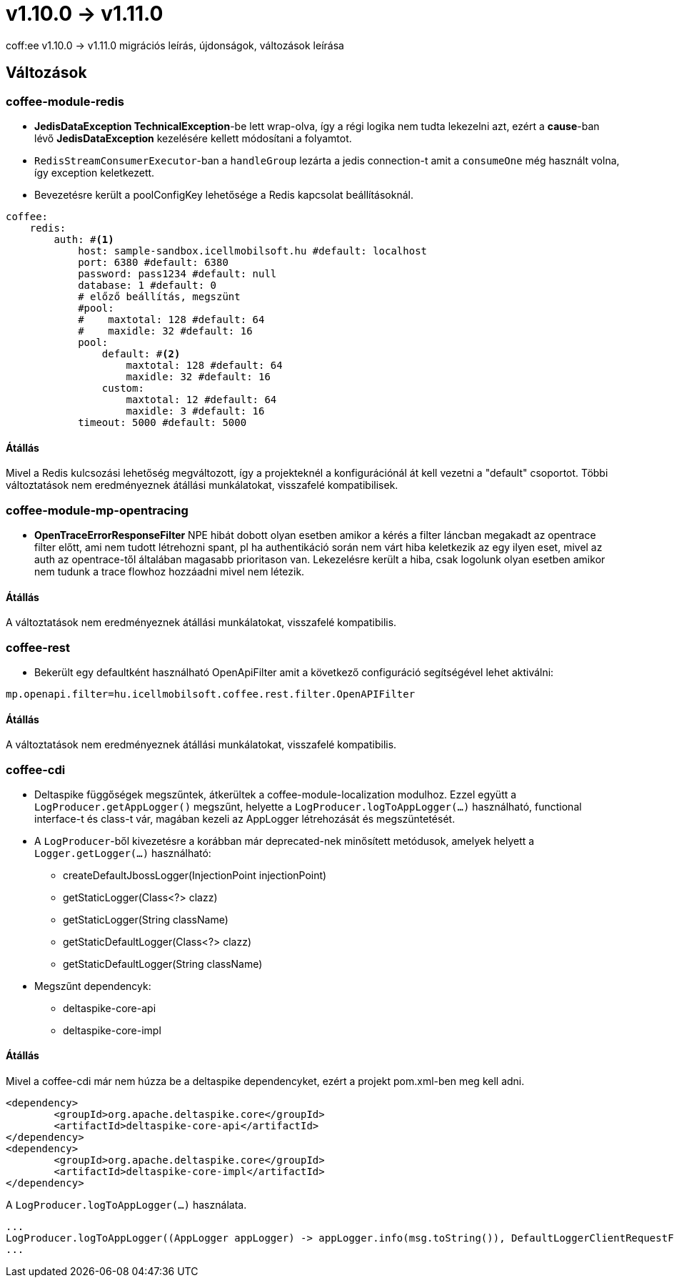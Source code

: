 = v1.10.0 → v1.11.0

coff:ee v1.10.0 -> v1.11.0 migrációs leírás, újdonságok, változások leírása

== Változások

=== coffee-module-redis

* *JedisDataException TechnicalException*-be lett wrap-olva, így a régi logika nem tudta lekezelni azt, ezért a *cause*-ban
lévő *JedisDataException* kezelésére kellett módosítani a folyamtot.
* `RedisStreamConsumerExecutor`-ban a `handleGroup` lezárta a jedis connection-t amit a `consumeOne` még használt volna,
így exception keletkezett.
* Bevezetésre került a poolConfigKey lehetősége a Redis kapcsolat beállításoknál.

[source,yaml]
----
coffee:
    redis:
        auth: #<1>
            host: sample-sandbox.icellmobilsoft.hu #default: localhost
            port: 6380 #default: 6380
            password: pass1234 #default: null
            database: 1 #default: 0
            # előző beállítás, megszünt
            #pool:
            #    maxtotal: 128 #default: 64
            #    maxidle: 32 #default: 16
            pool:
                default: #<2>
                    maxtotal: 128 #default: 64
                    maxidle: 32 #default: 16
                custom:
                    maxtotal: 12 #default: 64
                    maxidle: 3 #default: 16
            timeout: 5000 #default: 5000
----

==== Átállás

Mivel a Redis kulcsozási lehetőség megváltozott,
így a projekteknél a konfigurációnál át kell vezetni a "default" csoportot.
Többi változtatások nem eredményeznek átállási munkálatokat, visszafelé kompatibilisek.

=== coffee-module-mp-opentracing

* *OpenTraceErrorResponseFilter* NPE hibát dobott olyan esetben amikor a kérés a filter láncban megakadt az opentrace filter előtt, ami nem tudott létrehozni
spant, pl ha authentikáció során nem várt hiba keletkezik az egy ilyen eset, mivel az auth az opentrace-től általában magasabb prioritason van.
Lekezelésre került a hiba, csak logolunk olyan esetben amikor nem tudunk a trace flowhoz hozzáadni mivel nem létezik.


==== Átállás

A változtatások nem eredményeznek átállási munkálatokat, visszafelé kompatibilis.

=== coffee-rest
* Bekerült egy defaultként használható OpenApiFilter amit a következő configuráció segítségével lehet aktiválni:
[source,properties]
----
mp.openapi.filter=hu.icellmobilsoft.coffee.rest.filter.OpenAPIFilter
----

==== Átállás
A változtatások nem eredményeznek átállási munkálatokat, visszafelé kompatibilis.

=== coffee-cdi
* Deltaspike függőségek megszűntek, átkerültek a coffee-module-localization modulhoz. Ezzel együtt a `LogProducer.getAppLogger()` megszűnt,
helyette a `LogProducer.logToAppLogger(...)` használható, functional interface-t és class-t vár, magában kezeli az AppLogger létrehozását és megszüntetését.
* A `LogProducer`-ből kivezetésre a korábban már deprecated-nek minősített metódusok, amelyek helyett a `Logger.getLogger(...)` használható:
** createDefaultJbossLogger(InjectionPoint injectionPoint)
** getStaticLogger(Class<?> clazz)
** getStaticLogger(String className)
** getStaticDefaultLogger(Class<?> clazz)
** getStaticDefaultLogger(String className)
* Megszűnt dependencyk:
** deltaspike-core-api
** deltaspike-core-impl

==== Átállás
Mivel a coffee-cdi már nem húzza be a deltaspike dependencyket, ezért a projekt pom.xml-ben meg kell adni.

[source,xml]
----
<dependency>
	<groupId>org.apache.deltaspike.core</groupId>
	<artifactId>deltaspike-core-api</artifactId>
</dependency>
<dependency>
	<groupId>org.apache.deltaspike.core</groupId>
	<artifactId>deltaspike-core-impl</artifactId>
</dependency>
----

A `LogProducer.logToAppLogger(...)` használata.

[source,java]
----
...
LogProducer.logToAppLogger((AppLogger appLogger) -> appLogger.info(msg.toString()), DefaultLoggerClientRequestFilter.class))
...
----

